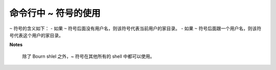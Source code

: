 命令行中 ~ 符号的使用
=====================
``~`` 符号的含义如下：
- 如果 ``~`` 符号后面没有用户名，则该符号代表当前用户的家目录。
- 如果 ``~`` 符号后面跟一个用户名，则该符号代表这个用户的家目录。

**Notes**

 除了 Bourn shlel 之外，~ 符号在其他所有的 shell 中都可以使用。
